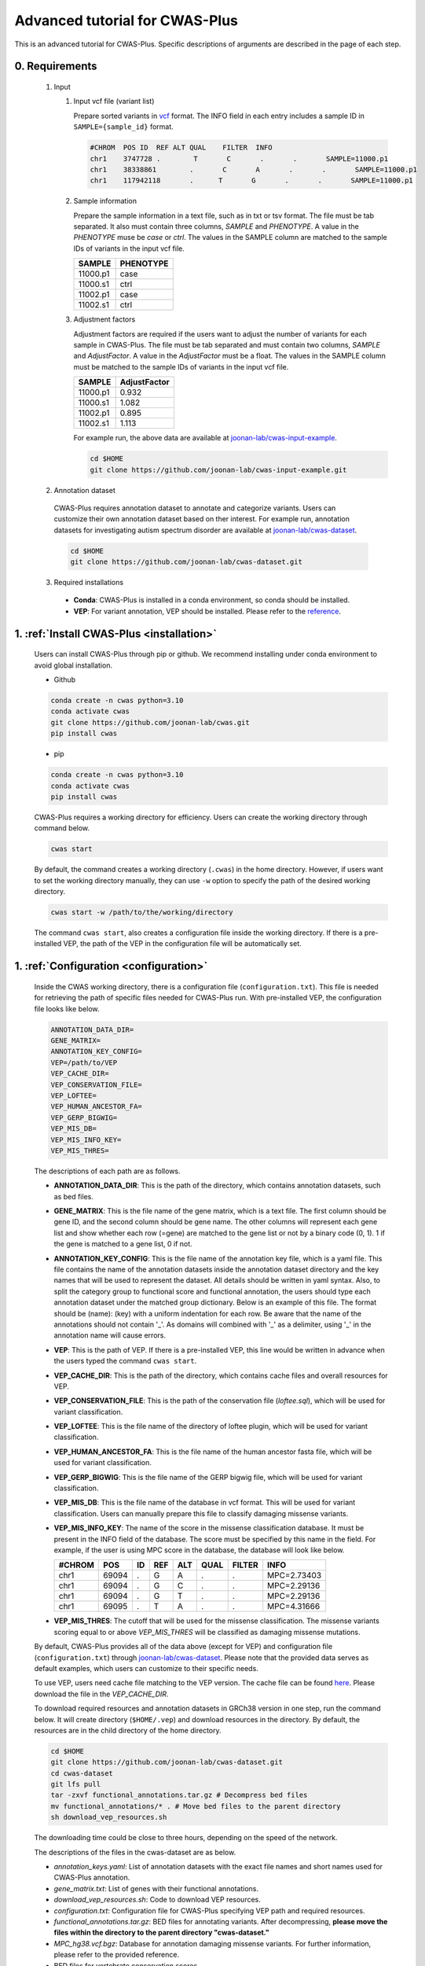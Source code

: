 *********************************
Advanced tutorial for CWAS-Plus
*********************************

This is an advanced tutorial for CWAS-Plus. Specific descriptions of arguments are described in the page of each step.



0. Requirements
#####################

  1. Input

     1. Input vcf file (variant list)

        Prepare sorted variants in `vcf <https://samtools.github.io/hts-specs/VCFv4.2.pdf>`_ format. The INFO field in each entry includes a sample ID in ``SAMPLE={sample_id}`` format.

        .. code-block:: solidity

            #CHROM  POS ID  REF ALT QUAL    FILTER  INFO
            chr1    3747728 .        T       C       .       .       SAMPLE=11000.p1
            chr1    38338861        .       C       A       .       .       SAMPLE=11000.p1
            chr1    117942118       .      T       G       .       .       SAMPLE=11000.p1


     2. Sample information

        Prepare the sample information in a text file, such as in txt or tsv format. The file must be tab separated. It also must contain three columns, *SAMPLE* and *PHENOTYPE*. A value in the *PHENOTYPE* muse be *case* or *ctrl*.
        The values in the SAMPLE column are matched to the sample IDs of variants in the input vcf file.

        +----------+-----------+
        |  SAMPLE  | PHENOTYPE |
        +==========+===========+
        | 11000.p1 |   case    |
        +----------+-----------+
        | 11000.s1 |   ctrl    |
        +----------+-----------+
        | 11002.p1 |   case    |
        +----------+-----------+
        | 11002.s1 |   ctrl    |
        +----------+-----------+

     3. Adjustment factors

        Adjustment factors are required if the users want to adjust the number of variants for each sample in CWAS-Plus. The file must be tab separated and must contain two columns, *SAMPLE* and *AdjustFactor*. A value in the *AdjustFactor* must be a float.
        The values in the SAMPLE column must be matched to the sample IDs of variants in the input vcf file.

        +----------+--------------+
        | SAMPLE   | AdjustFactor |
        +==========+==============+
        | 11000.p1 | 0.932        |
        +----------+--------------+
        | 11000.s1 | 1.082        |
        +----------+--------------+
        | 11002.p1 | 0.895        |
        +----------+--------------+
        | 11002.s1 | 1.113        |
        +----------+--------------+


        For example run, the above data are available at `joonan-lab/cwas-input-example <https://github.com/joonan-lab/cwas-input-example>`_.

        .. code-block:: solidity
            
            cd $HOME
            git clone https://github.com/joonan-lab/cwas-input-example.git


  2. Annotation dataset

    CWAS-Plus requires annotation dataset to annotate and categorize variants. Users can customize their own annotation dataset based on ther interest.
    For example run, annotation datasets for investigating autism spectrum disorder are available at `joonan-lab/cwas-dataset <https://github.com/joonan-lab/cwas-dataset>`_.

    .. code-block:: solidity

        cd $HOME
        git clone https://github.com/joonan-lab/cwas-dataset.git
  

  3. Required installations

   - **Conda**: CWAS-Plus is installed in a conda environment, so conda should be installed.
   - **VEP**: For variant annotation, VEP should be installed. Please refer to the `reference <https://ensembl.org/info/docs/tools/vep/script/vep_download.html>`_.


1. :ref:`Install CWAS-Plus <installation>`
############################################

  Users can install CWAS-Plus through pip or github. We recommend installing under conda environment to avoid global installation.

  - Github

  .. code-block:: solidity
    
    conda create -n cwas python=3.10
    conda activate cwas
    git clone https://github.com/joonan-lab/cwas.git
    pip install cwas

  - pip

  .. code-block:: solidity
    
    conda create -n cwas python=3.10
    conda activate cwas
    pip install cwas


  CWAS-Plus requires a working directory for efficiency. Users can create the working directory through command below.

  .. code-block:: solidity
    
    cwas start

  By default, the command creates a working directory (``.cwas``) in the home directory. However, if users want to set the working directory manually, they can use ``-w`` option to specify the path of the desired working directory.

  .. code-block:: solidity
    
    cwas start -w /path/to/the/working/directory

  The command ``cwas start``, also creates a configuration file inside the working directory. If there is a pre-installed VEP, the path of the VEP in the configuration file will be automatically set.


1. :ref:`Configuration <configuration>`
############################################

  Inside the CWAS working directory, there is a configuration file (``configuration.txt``). This file is needed for retrieving the path of specific files needed for CWAS-Plus run.
  With pre-installed VEP, the configuration file looks like below.


  .. code-block:: solidity
    
    ANNOTATION_DATA_DIR=
    GENE_MATRIX=
    ANNOTATION_KEY_CONFIG=
    VEP=/path/to/VEP
    VEP_CACHE_DIR=
    VEP_CONSERVATION_FILE=
    VEP_LOFTEE=
    VEP_HUMAN_ANCESTOR_FA=
    VEP_GERP_BIGWIG=
    VEP_MIS_DB=
    VEP_MIS_INFO_KEY=
    VEP_MIS_THRES=


  The descriptions of each path are as follows.

  - **ANNOTATION_DATA_DIR**: This is the path of the directory, which contains annotation datasets, such as bed files.
  - **GENE_MATRIX**: This is the file name of the gene matrix, which is a text file. The first column should be gene ID, and the second column should be gene name. The other columns will represent each gene list and show whether each row (=gene) are matched to the gene list or not by a binary code (0, 1). 1 if the gene is matched to a gene list, 0 if not.
  - **ANNOTATION_KEY_CONFIG**: This is the file name of the annotation key file, which is a yaml file. This file contains the name of the annotation datasets inside the annotation dataset directory and the key names that will be used to represent the dataset. All details should be written in yaml syntax. Also, to split the category group to functional score and functional annotation, the users should type each annotation dataset under the matched group dictionary. Below is an example of this file. The format should be (name): (key) with a uniform indentation for each row. Be aware that the name of the annotations should not contain '_'. As domains will combined with '_' as a delimiter, using '_' in the annotation name will cause errors.
  - **VEP**: This is the path of VEP. If there is a pre-installed VEP, this line would be written in advance when the users typed the command ``cwas start``.
  - **VEP_CACHE_DIR**: This is the path of the directory, which contains cache files and overall resources for VEP.
  - **VEP_CONSERVATION_FILE**: This is the path of the conservation file (`loftee.sql`), which will be used for variant classification.
  - **VEP_LOFTEE**: This is the file name of the directory of loftee plugin, which will be used for variant classification.
  - **VEP_HUMAN_ANCESTOR_FA**: This is the file name of the human ancestor fasta file, which will be used for variant classification.
  - **VEP_GERP_BIGWIG**: This is the file name of the GERP bigwig file, which will be used for variant classification.
  - **VEP_MIS_DB**: This is the file name of the database in vcf format. This will be used for variant classification. Users can manually prepare this file to classify damaging missense variants.
  - **VEP_MIS_INFO_KEY**: The name of the score in the missense classification database. It must be present in the INFO field of the database. The score must be specified by this name in the field. For example, if the user is using MPC score in the database, the database will look like below.
  
    +------+------+----+-----+-----+-----+--------+-----------+
    |#CHROM| POS  |  ID| REF |  ALT| QUAL| FILTER |INFO       |
    +======+======+====+=====+=====+=====+========+===========+
    |chr1  | 69094|  . | G   |  A  | .   | .      |MPC=2.73403|
    +------+------+----+-----+-----+-----+--------+-----------+
    |chr1  | 69094|  . | G   |  C  | .   | .      |MPC=2.29136|
    +------+------+----+-----+-----+-----+--------+-----------+
    |chr1  | 69094|  . | G   |  T  | .   | .      |MPC=2.29136|
    +------+------+----+-----+-----+-----+--------+-----------+
    |chr1  | 69095|  . | T   |  A  | .   | .      |MPC=4.31666|
    +------+------+----+-----+-----+-----+--------+-----------+

  - **VEP_MIS_THRES**: The cutoff that will be used for the missense classification. The missense variants scoring equal to or above *VEP_MIS_THRES* will be classified as damaging missense mutations.


  
  By default, CWAS-Plus provides all of the data above (except for VEP) and configuration file (``configuration.txt``) through `joonan-lab/cwas-dataset <https://github.com/joonan-lab/cwas-dataset>`_. Please note that the provided data serves as default examples, which users can customize to their specific needs.
  
  
  To use VEP, users need cache file matching to the VEP version. The cache file can be found `here <https://asia.ensembl.org/info/docs/tools/vep/script/vep_cache.html#cache>`_. Please download the file in the *VEP_CACHE_DIR*.

  To download required resources and annotation datasets in GRCh38 version in one step, run the command below. It will create directory (``$HOME/.vep``) and download resources in the directory. By default, the resources are in the child directory of the home directory.

  .. code-block:: solidity

    cd $HOME
    git clone https://github.com/joonan-lab/cwas-dataset.git
    cd cwas-dataset
    git lfs pull
    tar -zxvf functional_annotations.tar.gz # Decompress bed files
    mv functional_annotations/* . # Move bed files to the parent directory
    sh download_vep_resources.sh

  The downloading time could be close to three hours, depending on the speed of the network.

  The descriptions of the files in the cwas-dataset are as below.

  - *annotation_keys.yaml*: List of annotation datasets with the exact file names and short names used for CWAS-Plus annotation.
  - *gene_matrix.txt*: List of genes with their functional annotations.
  - *download_vep_resources.sh*: Code to download VEP resources.
  - *configuration.txt*: Configuration file for CWAS-Plus specifying VEP path and required resources.
  - *functional_annotations.tar.gz*: BED files for annotating variants. After decompressing, **please move the files within the directory to the parent directory "cwas-dataset."**
  - *MPC_hg38.vcf.bgz*: Database for annotation damaging missense variants. For further information, please refer to the provided reference.
  - BED files for vertebrate conservation scores

    - PhyloP46way and PhastCons46Way
    - Due to the large file sizes, we provide an alternative download link for the original files.


  After preparing all resources, fill in the ``configuration.txt`` file with specific paths to the file.

  For example run, you can copy the ``configuration.txt`` in the ``cwas-dataset`` to the CWAS-Plus working directory.

  .. code-block:: solidity
    
    cp $HOME/cwas-dataset/configuration.txt $HOME/.cwas/
  
  The file should be as below.
  
  .. code-block:: solidity
    
    ANNOTATION_DATA_DIR=/path/to/cwas-dataset
    GENE_MATRIX=gene_matrix.txt
    ANNOTATION_KEY_CONFIG=annotation_keys.yaml
    VEP=/path/to/vep
    VEP_CACHE_DIR=/path/to/.vep
    VEP_CONSERVATION_FILE=loftee.sql
    VEP_LOFTEE=Plugins/loftee
    VEP_HUMAN_ANCESTOR_FA=human_ancestor.fa.gz
    VEP_GERP_BIGWIG=gerp_conservation_scores.homo_sapiens.GRCh38.bw
    VEP_MIS_DB=MPC_hg38.vcf.bgz
    VEP_MIS_INFO_KEY=MPC
    VEP_MIS_THRES=2

  Before running configuration, please check things below.

  - Check the VEP path and modify *VEP* with the exact path.
  - Check the path to *ANNOTATION_DATA_DIR* and *VEP_CACHE_DIR*.
  - Move **MPC_hg38.vcf.bgz** from ``cwas-dataset`` to *VEP_CACHE_DIR*.
   
    - The BED files, *GENE_MATRIX*, and *ANNOTATION_KEY_CONFIG* **must** be inside *ANNOTATION_DATA_DIR*.
    - The *VEP_CONSERVATION_FILE*, *VEP_LOFTEE*, *VEP_HUMAN_ANCESTOR_FA*, *VEP_GERP_BIGWIG*, *VEP_GERP_BIGWIG*, and *VEP_MIS_DB* **must** be inside *VEP_CACHE_DIR*.
    - For *GENE_MATRIX*, *ANNOTATION_KEY_CONFIG*, *VEP_MIS_DB*, *VEP_CONSERVATION_FILE*, *VEP_LOFTEE*, *VEP_HUMAN_ANCESTOR_FA*, *VEP_GERP_BIGWIG* and *VEP_GERP_BIGWIG* **must** be only file names, not the absolute path. For instance, if *VEP_CACHE_DIR* is ``/home/user/.vep`` and the file name of *VEP_GERP_BIGWIG* is file.bw, *VEP_GERP_BIGWIG* should only be specified as ``file.bw``, excluding the complete path.
    - The directory structure must be like below.

  .. code-block:: solidity

    ANNOTATION_DATA_DIR
    ├── GENE_MATRIX
    ├── ANNOTATION_KEY_CONFIG
    ├── BED files (functional annotations, functional scores)

    VEP_CACHE_DIR
    ├── VEP_CONSERVATION_FILE
    ├── VEP_LOFTEE
    ├── VEP_HUMAN_ANCESTOR_FA
    ├── VEP_GERP_BIGWIG
    ├── VEP_MIS_DB


  After filling the configuration file, ``cwas configuration`` command will create symlinks of annotation datasets into the working directory.
  The command will also add environment variables for CWAS-Plus in the ``.cwas_env`` file in the home directory. To force configuration (overwrite previous configurations), use ``-f`` option.

  .. code-block:: solidity

    cwas configuration

3. :ref:`Prepare annotation datasets <data-prep-label>`
############################################################

  Gather and merge functional annotations and scores into a single bed file. The annotation datasets in the *ANNOTATION_DATA_DIR* will be merged to a single bed file in the working directory.
  
  The parameters of the command are as below:

   - p: The number of processors.

  .. code-block:: solidity

    cwas preparation -p 8

  After running the command, merged BED file and its index will be generated in your CWAS workspace.

  .. code-block:: solidity

    CWAS_WORKSPACE
    ...
    ├── merged_annotation.bed.gz
    ├── merged_annotation.bed.gz.tbi
    ...

  With the example annotation datasets, this process takes one hour and 16 minutes.


4. :ref:`Annotation <annotation>`
############################################

  Annotate the input VCF file with VEP and bed custom annotation algorithm.
  When using more than one worker processes, CWAS-Plus automatically bgzip and indexes non-gzipped input files for efficient multiprocessing.
  Output files are stored in the designated output directory (``-o_dir``) or, by default, in the working directory (``$CWAS_WORKSPACE``).

  The parameters of the command are as below:

   - -v, --vcf_file: Path to the input vcf file. This file could be bgzipped or not.
   - -p, --num_proc: Number of worker processes that will be used for the annotation process. By default, 1.
   - -o_dir, --output_directory: Path to the directory where the output files will be saved. By default, outputs will be saved at ``$CWAS_WORKSPACE``.

  .. code-block:: solidity

    cwas annotation -v INPUT.vcf -o_dir OUTPUT_DIR -p 8

  The specific descriptions of the output files are as below. Each output file containing a specific pattern (i.e., ``.vep.vcf.gz``, ``.vep.vcf.gz.tbi``, ``.annotated.vcf``) in the file name as below will be found in the output directory.

  - OUTPUT.vep.vcf.gz: VEP annotated output file. This file is an intermediate output that has not been annotated with bed annotation files yet.
  - OUTPUT.vep.vcf.gz.tbi: Index file of the OUTPUT.vep.vcf.gz.
  - OUTPUT.annotated.vcf: The final output file. This file will be used as an input for categorization process.

  Example run:

  .. code-block:: solidity
    
    cwas annotation -v $HOME/cwas-input-example/de_novo_variants.vcf -o_dir $HOME/cwas_output -p 8


  Above example command takes almost 5 minutes.

  Below are the output files generated.

  .. code-block:: solidity

    $HOME/cwas_output
    ...
    ├── de_novo_variants.vep.vcf.gz
    ├── de_novo_variants.vep.vcf.gz.tbi
    ├── de_novo_variants.annotated.vcf.gz
    ...

  The ``de_novo_variants.annotated.vcf.gz`` looks like below. The number following ``ANNOT=`` in the ``INFO`` field indicates specific annotations associated with the variant, which will be decoded into binary code representing the relevant annotations.

  .. code-block:: solidity

    ##fileformat=VCFv4.1
    ##VEP="v105" time="2023-07-13 11:51:32" cache="/home/cwas_testing/.vep/homo_sapiens/105_GRCh38" ensembl-funcgen=105.660df8f ensembl-io=105.2a0a40c ensembl-variation=105.ac8178e ensembl=105.525fbcb 1000genomes="phase3" COSMIC="92" ClinVar="202106" ESP="V2-SSA137" HGMD-PUBLIC="20204" assembly="GRCh38.p13" dbSNP="154" gencode="GENCODE 39" genebuild="2014-07" gnomAD="r2.1.1" polyphen="2.2.2" regbuild="1.0" sift="sift5.2.2"
    ##INFO=<ID=CSQ,Number=.,Type=String,Description="Consequence annotations from Ensembl VEP. Format: Allele|Consequence|IMPACT|SYMBOL|Gene|Feature_type|Feature|BIOTYPE|EXON|INTRON|HGVSc|HGVSp|cDNA_position|CDS_position|Protein_position|Amino_acids|Codons|Existing_variation|DISTANCE|STRAND|FLAGS|SYMBOL_SOURCE|HGNC_ID|SOURCE|NEAREST|LoF|LoF_filter|LoF_flags|LoF_info|MisDb|MisDb_MPC">
    ##LoF=Loss-of-function annotation (HC = High Confidence; LC = Low Confidence)
    ##LoF_filter=Reason for LoF not being HC
    ##LoF_flags=Possible warning flags for LoF
    ##LoF_info=Info used for LoF annotation
    ##INFO=<ID=MisDb,Number=.,Type=String,Description="/home/cwas_testing/cwas-dataset/MPC_hg38.vcf.bgz (exact)">
    ##INFO=<ID=MisDb_MPC,Number=.,Type=String,Description="MPC field from /home/cwas_testing/cwas-dataset/MPC_hg38.vcf.bgz">
    ##INFO=<ID=ANNOT,Key=phastCons46way|phyloP46way|ChmE1|ChmE10|ChmE11|ChmE12|ChmE13|ChmE14|ChmE15|ChmE2|ChmE3|ChmE4|ChmE5|ChmE6|ChmE7|ChmE8|ChmE9|EpiDNase|EpiH3K27ac|EpiH3K27me3|EpiH3K36me3|EpiH3K4me1|EpiH3K4me3|EpiH3K9ac|EpiH3K9me3|MidFetalH3K27ac|YaleH3K27acCBC|YaleH3K27acDFC|MidFetalATAC|EncodeDNase|EncodeTFBS|EnhancerVista|EnhancerFantom|HARs>
    #CHROM	POS	ID	REF	ALT	QUAL	FILTER	INFO
    chr1	822758	chr1:822758:C:T	C	T	.	.	SAMPLE=11299.s1;CSQ=T|intron_variant&non_coding_transcript_variant|MODIFIER||ENSG00000230021|Transcript|ENST00000635509|processed_transcript||1/3||||||||||-1|||||SAMD11||||||;ANNOT=33313024
    chr1	842732	chr1:842732:G:A	G	A	.	.	SAMPLE=13373.p1;CSQ=A|non_coding_transcript_exon_variant|MODIFIER|LINC01128|ENSG00000228794|Transcript|ENST00000670780|lncRNA|3/8||||1807|||||||1||HGNC|HGNC:49377||SAMD11||||||;ANNOT=764418304
    chr1	843980	chr1:843980:A:G	A	G	.	.	SAMPLE=13807.s1;CSQ=G|non_coding_transcript_exon_variant|MODIFIER|LINC01128|ENSG00000228794|Transcript|ENST00000670780|lncRNA|3/8||||3055|||||||1||HGNC|HGNC:49377||SAMD11||||||;ANNOT=754716928


5. :ref:`Categorization <categorization>`
############################################

  Categorize variants into groups based on the annotation datasets. A single category is a combination of five domains (i.e., variant type, gene biotype, gene list, functional annotation and functional score). Details are provided in the :ref:`Overview of annotation datasets <overview>`.

  The input file is the final output file resulted from annotation process. If users want to generate a matrix that contains correlation values between every two CWAS-Plus categories, they can use ``-m`` option. With this option, users must specify whether they want to calculate the correlation in variant-level (``-m variant``) or sample-level (``-m sample``). The generated correlation matrix will be used to calculate the number of effective tests for multiple comparisons.

  The parameters of the command are as below:

   - -i, --input_file: Path to the annotated VCF, resulted from annotation process. This file contains a specific pattern of ``.annotated.vcf`` in the file name. This file could be gzipped or not.
   - -o_dir, --output_directory: Path to the directory where the output files will be saved. By default, outputs will be saved at ``$CWAS_WORKSPACE``.
   - -p, --num_proc: Number of worker processes that will be used for the categorization process. To prevent crashes caused by insufficient RAM when processing large input VCF files (e.g., over 10 million variants) using multiple cores, using small number of cores and monitoring the memory usage are recommended. By default, 1.
   - -m, --matrix: Generate a correlation matrix and a matrix with intersected number of variants (or samples) between every two categories. Available options are ``variant`` or ``sample``. By default, False.

     - variant: Use the intersected number of variants between two categories.
     - sample: Use the intersected number of samples between two categories.

  .. code-block:: solidity

    cwas categorization -i INPUT.annotated.vcf.gz -o_dir OUTPUT_DIR -p 8

  Caculate the correlation matrix from the intersected number of variants (or samples) between every two categories.

  .. code-block:: solidity

    cwas categorization -i INPUT.annotated.vcf.gz -o_dir OUTPUT_DIR -p 8 -m variant


  The specific descriptions of the output files are as below. Each output file containing a specific pattern (i.e., ``.categorization_result.txt.gz``, ``.intersection_matrix.pkl``, ``.correlation_matrix.pkl``) in the file name as below will be found in the output directory.

  - OUTPUT.categorization_result.txt.gz: The final output file containing the number of variants in each category across samples. This file will be used as input in the burden test process.
  - OUTPUT.intersection_matrix.pkl: The matrix containing the number of intersected variants (or samples) between every two categories. This file will be generated only with ``-m`` option given.
  - OUTPUT.correlation_matrix.pkl: The matrix containing the correlation values between every two categories. This file will be generated only with ``-m`` option given. This file will be used for :ref:`calculating the number of effective tests <effnumtest>`. This file will be used as an input for :ref:`DAWN analysis <dawn>`.


  Example run:

  .. code-block:: solidity
    
    cwas categorization -i $HOME/cwas_output/de_novo_variants.annotated.vcf.gz -o_dir $HOME/cwas_output -p 8 -m variant

  In the above example, categorizing variants soley takes about 6 minutes. In addition to categorization, calculating the correlation matrix takes about 139 minutes with eight cores.

  Below is the output file generated.

  .. code-block:: solidity

    $HOME/cwas_output
    ...
    ├── de_novo_variants.categorization_result.txt.gz
    ├── de_novo_variants.intersection_matrix.pkl
    ├── de_novo_variants.correlation_matrix.pkl
    ...


  The ``de_novo_variants.categorization_result.txt.gz`` looks like below. The "SAMPLE" column refers to the sample ID. Each of the other columns corresponds to a specific category. The values in these columns represent the number of variants within each category, specifically for each sample.

  .. code-block:: solidity
    
        SAMPLE All_Any_All_Any_Any All_Any_All_Any_ChmE1    ... Indel_CHD8Common_phyloP46way_IntronRegion_YaleH3K27acCBC
      11000.p1                  79                     4    ...                                                        0
      11000.s1                  46                     2    ...                                                        0
      11002.p1                  92                     3    ...                                                        0
      11002.s1                  82                     2    ...                                                        0
      11003.p1                  94                     4    ...                                                        0



6. :ref:`Burden test <burdentest>`
############################################

  Calculate the burden of each category by calculating the burden of each category by comparing the rate of variants per cases and the rate of variants per controls.
  
  For burden measurement, the package uses relative risk (RR), which is calculated by comparing the number of variants per phenotype group (RR>1, case burden; RR<1, control burden). The burden test in CWAS-Plus contains two types of p-value computation methods, binomial test and permutation test, to find more accurate p statistics.
   
  - Binomial test

    - -i, --input_file: Path to the categorized txt file, resulted from categorization process. This file could be gzipped or not.
    - -o_dir, --output_directory: Path to the directory where the output files will be saved. By default, outputs will be saved at ``$CWAS_WORKSPACE``.
    - -s, --sample_info: Path to the txt file containing the sample information for each sample. This file must have three columns (``SAMPLE``, ``FAMILY``, ``PHENOTYPE``) with the exact name.
    - -a, --adjustment_factor: Path to the txt file containing the adjust factors for each sample. This is optional. With this option, CWAS-Plus multiplies the number of variants (or carriers, in -u option) with the adjust factor per sample.
    - -u, --use_n_carrier: Enables the sample-level analysis (use of the number of samples with variants in each category for burden test instead of the number of variants). With this option, CWAS-Plus counts the number of samples that carry at least one variant of each category.

     .. code-block:: solidity

        cwas binomial_test -i INPUT.categorization_result.txt.gz -o_dir OUTPUT_DIR -s SAMPLE_LIST.txt -a ADJUST_FACTOR.txt

  - Permutation test
   
    - -i, --input_file: Path to the categorized txt file, resulted from categorization process. This file could be gzipped or not.
    - -o_dir, --output_directory: Path to the directory where the output files will be saved. By default, outputs will be saved at ``$CWAS_WORKSPACE``.
    - -s, --sample_info: Path to the txt file containing the sample information for each sample. This file must have three columns (``SAMPLE``, ``FAMILY``, ``PHENOTYPE``) with the exact name.
    - -a, --adjustment_factor: Path to the txt file containing the adjust factors for each sample. This is optional. With this option, CWAS-Plus multiplies the number of variants (or carriers, in -u option) with the adjust factor per sample.
    - -n, --num_perm: Number of permutations for label-swapping. By default, 10000.
    - -p, --num_proc: Number of worker processes that will be used for the permutation process. By default, 1.
    - -b, --burden_shift: Generates an output file containing binomial p-values for each label-swapped permutation. By default, False.
    - -u, --use_n_carrier: Enables the sample-level analysis (use of the number of samples with variants in each category for burden test instead of the number of variants). With this option, CWAS-Plus counts the number of samples that carry at least one variant of each category.

     .. code-block:: solidity

        cwas permutation_test -i INPUT.categorization_result.txt.gz -o_dir OUTPUT_DIR -s SAMPLE_LIST.txt -a ADJUST_FACTOR.txt -n 10000 -p 8 -b

  The specific descriptions of the output files are as below. Each output file containing a specific pattern (i.e., ``.burden_test.txt``, ``.permutation_test.txt.gz``, ``.binom_pvals.txt.gz``) in the file name as below will be found in the output directory.

  - OUTPUT.burden_test.txt: The final output file containing relative risk, two-sided binomial p-value and one-sided binomial p-value of each category.
  - OUTPUT.permutation_test.txt.gz: The final output file containing p-values calculated from permutations. This file will be used for :ref:`DAWN analysis <dawn>`.
  - OUTPUT.binom_pvals.txt.gz: The matrix containing binomial p-values generated from each permutation. This file will be generated only with ``-b`` option given.


  Example run:

  .. code-block:: solidity
    
    cwas binomial_test -i $HOME/cwas_output/de_novo_variants.categorization_result.txt.gz -o_dir $HOME/cwas_output -s $HOME/cwas-input-example/samples.txt -a $HOME/cwas-input-example/adj_factors.txt
    
    cwas permutation_test -i $HOME/cwas_output/de_novo_variants.categorization_result.txt.gz -o_dir $HOME/cwas_output -s $HOME/cwas-input-example/samples.txt -a $HOME/cwas-input-example/adj_factors.txt -n 10000 -p 8 -b


  In the above example, binomial burden test takes about 4 minutes.

  Below are the output files generated.

  .. code-block:: solidity

    $HOME/cwas_output
    ...
    ├── de_novo_variants.burden_test.volcano_plot.pdf
    ├── de_novo_variants.burden_test.txt
    ├── de_novo_variants.category_counts.txt
    ├── de_novo_variants.category_info.txt
    ...

  The ``de_novo_variants.burden_test.volcano_plot.pdf`` looks like below. Each dot in the plot is a category. The x axis refers to two-sided binomial p-values in -|log10| format. The y axis refers to the relative risk in |log2| format. The red dashed line represents a p-value threshold of 0.05.

  .. |log10| replace:: log\ :sub:`10`
  
  .. |log2| replace:: log\ :sub:`2`

  .. figure:: ../../images/de_novo_variants.burden_test.volcano_plot.png
    :alt: Volcano plot of categories
    :width: 90%
    :align: center


  The ``de_novo_variants.burden_test.txt`` looks like below. This output file contains the burden and significance of each category resulted from burden test.

  .. code-block:: solidity
    
    Category	variant_type	gene_list	conservation	gencode	region	Case_DNV_Count	Ctrl_DNV_Count	Relative_Risk	P	P_1side	Z_1side
    All_Any_All_Any_Any	All	Any	All	Any	Any	127980.74882782927	127125.25117217058	1.0067295651160606	0.09049325143155384	0.04524725746471302	1.6927948940326458
    All_Any_All_Any_ChmE1	All	Any	All	Any	ChmE1	3492.624543347174	3415.2414632009927	1.0226581578432972	0.35422122183796734	0.17714543977308672	0.926298491713728
    All_Any_All_Any_ChmE15	All	Any	All	Any	ChmE15	114169.68816535878	113387.99788686923	1.0068939419784928	0.10158592232815379	0.05079371255896036	1.6372060415337832
    All_Any_All_Any_ChmE2	All	Any	All	Any	ChmE2	3502.020519447336	3481.047898897923	1.006024800910109	0.8108467363001403	0.40543665227930936	0.23929956259075175
    All_Any_All_Any_ChmE7	All	Any	All	Any	ChmE7	21707.074780596762	21489.912803685875	1.0101052981877916	0.2986807028097194	0.14934594434817228	1.0392426732530815

  The descriptions of each column are as below.

  - Category: The name of the category.
  - variant_type: The variant type of the variants in the category.
  - gene_list: The name of the specific gene list to which the genes in the category belong.
  - conservation: The name of the specific functional score domain region to which the variants in the category belong.
  - gencode: The gene biotype (such as coding, noncoding, promoter, etc.) of the variants within the category.
  - region: The name of the specific region from functional region domain to which the variants in the category belong.
  - Case_DNV_Count: The number of variants in cases within the category.
  - Ctrl_DNV_Count: The number of variants in controls within the category.
  - Relative_Risk: The ratio of (# of variants in cases / # of cases) divided by (# of variants in controls / # of controls). If *Relative_Risk* is greater than 1, the category indicates a case burden. On the other hand, if *Relative_Risk* is less than 1, the category suggests a control burden.
  - P: Two-sided binomial p-value.
  - P_1side: One-sided binomial p-value with an alternative hypothesis of 'greater'. This indicates that it measures the statistical significance of the expected proportion of the number of variants in cases being greater than the proportion of cases in the total samples.
  - Z_1side: Z-score calculated from the one-sided binomial p-value.


  The ``de_novo_variants.category_counts.txt`` looks like below. This output file contains the number of variants in each category.

  .. code-block:: solidity
    
    Category	Raw_counts	Adj_counts
    All_Any_All_Any_Any	255106	255105.99999999985
    All_Any_All_Any_ChmE1	6914	6907.866006548167
    All_Any_All_Any_ChmE15	227579	227557.686052228
    All_Any_All_Any_ChmE2	6982	6983.0684183452595
    All_Any_All_Any_ChmE7	43247	43196.98758428264
    All_Any_All_Any_EpiDNase	15202	15193.304061650162

  The descriptions of each column are as below.

  - Category: The name of the category.
  - Raw_counts: The number of variants in the category. Not adjusted.
  - Adj_counts: The adjusted number of variants in the category.


  The ``de_novo_variants.category_info.txt`` looks like below. This output file contains the additional information about the category that are useful to the users. Specifically, columns starting with ``is_`` indicate the respective group to which each category belongs, based on the gene biotype domain.

  For instance, categories that have ``1`` in ``is_coding`` colmn are coding categories.

  .. code-block:: solidity
    
    Category	variant_type	gene_list	conservation	gencode	region	is_coding	is_coding_no_ptv	is_LoF	is_missense	is_damaging_missense	is_noncoding	is_noncoding_wo_promoter	is_promoter	is_intron	is_intergenic	is_UTR	is_lincRNA
    All_Any_All_Any_Any	All	Any	All	Any	Any	0	0	0	0	0	0	0	0	0	00	0
    All_Any_All_Any_ChmE1	All	Any	All	Any	ChmE1	0	0	0	0	0	0	0	0	0	00	0
    All_Any_All_Any_ChmE15	All	Any	All	Any	ChmE15	0	0	0	0	0	0	0	0	0	00	0
    All_Any_All_Any_ChmE2	All	Any	All	Any	ChmE2	0	0	0	0	0	0	0	0	0	00	0

  The descriptions of columns starting with ``is_`` are as below. ``1`` means the category belongs to a group, while ``0`` means it does not.

  - Category: The name of the category.
  - is_coding: Coding categories.
  - is_coding_no_ptv: Coding categories without protein truncating variant categories.
  - is_LoF: Categories of Loss-of-function (LoF) variants.
  - is_missense: Categories of missense variants.
  - is_damaging_missense: Categories of damaging missense variants.
  - is_noncoding: Noncoding categories.
  - is_noncoding_wo_promoter: Noncoding categories without promoter variant categories.
  - is_promoter: Categories with promoter variants.
  - is_intron: Categories with intron variants.
  - is_intergenic: Categories with intergenic variants.
  - is_UTR: Categories with untranslated region (UTR) variants.
  - is_lincRNA: Categories with long noncoding RNA variants.


  .. code-block:: solidity
    
    cwas permutation_test -i $HOME/cwas_output/de_novo_variants.categorization_result.txt.gz -o_dir $HOME/cwas_output -s $HOME/cwas-input-example/samples.txt -a $HOME/cwas-input-example/adj_factors.txt -n 10000 -p 8 -b


  In the above example, permutation test takes about 628 minutes using 8 cores.

  Below are the output files generated.

  .. code-block:: solidity

    $HOME/cwas_output
    ...
    ├── de_novo_variants.permutation_test.txt.gz
    ├── de_novo_variants.binom_pvals.txt.gz
    ...

  The ``de_novo_variants.permutation_test.txt.gz`` looks like below.

  .. code-block:: solidity
    
    Category	variant_type	gene_list	conservation	gencode	region	Case_DNV_Count	Ctrl_DNV_Count	Relative_Risk	P
    All_Any_All_Any_Any	All	Any	All	Any	Any	127980.74882782927	127125.25117217058	1.0067295651160606	0.10188981101889812
    All_Any_All_Any_ChmE1	All	Any	All	Any	ChmE1	3492.624543347174	3415.2414632009927	1.0226581578432972	0.19098090190980901
    All_Any_All_Any_ChmE15	All	Any	All	Any	ChmE15	114169.68816535878	113387.99788686923	1.0068939419784928	0.10268973102689731
    All_Any_All_Any_ChmE2	All	Any	All	Any	ChmE2	3502.020519447336	3481.047898897923	1.006024800910109	0.41135886411358863
    All_Any_All_Any_ChmE7	All	Any	All	Any	ChmE7	21707.074780596762	21489.912803685875	1.0101052981877916	0.1628837116288371

  The descriptions of each column are as below.

  - Category: The name of the category.
  - variant_type: The variant type of the variants in the category.
  - gene_list: The name of the specific gene list to which the genes in the category belong.
  - conservation: The name of the specific functional score domain region to which the variants in the category belong.
  - gencode: The gene biotype (such as coding, noncoding, promoter, etc.) of the variants within the category.
  - region: The name of the specific region from functional region domain to which the variants in the category belong.
  - Case_DNV_Count: The number of variants in cases within the category.
  - Ctrl_DNV_Count: The number of variants in controls within the category.
  - Relative_Risk: The ratio of (# of variants in cases / # of cases) divided by (# of variants in controls / # of controls). If *Relative_Risk* is greater than 1, the category indicates a case burden. On the other hand, if *Relative_Risk* is less than 1, the category suggests a control burden.
  - P: Permutation p-value. Calculated by comparing the relative risks from permuted outputs and the observed relative risk.


  The ``de_novo_variants.binom_pvals.txt.gz`` looks like below. This file is used in the burden shift analysis. The Trial column refers to each permutation. Other columns indicate the p-values of each category. Positive p-values indicate categories enriched in cases and negative p-values indicate categories enriched in controls. This distinguishment is for the burden shift analysis (to count the number of significant categories in each phenotype).

  .. code-block:: solidity
    
    Trial All_Any_All_Any_Any All_Any_All_Any_ChmE1    ... Indel_CHD8Common_phyloP46way_IntronRegion_YaleH3K27acCBC
        1         -0.18532295            -0.5717465    ...                                                       -1
        2          0.08605956             0.9712071    ...                                                       -1
        3          0.76496878             0.4629949    ...                                                        1
        4          0.59706298            -0.6218066    ...                                                        1
        5          0.19333246             0.6389063    ...                                                        1



7.  :ref:`Find the number of effective tests <effnumtest>`
####################################################################

  From correlation matrix, compute eigen values and vectors. Based on these outputs, users can calculate the number of effective tests.

  The outputs of this command can also be used for DAWN analysis. More detailed explanations are below the description of parameters.

  The parameters of the command are as below:

    - -i, --input_file: Path to a matrix of correlation or intersected number of variants between two categories.
    - -if, --input_format: Specify the format of the input file. Available options are ``corr`` or ``inter``. By default, ``corr`` will be used. Each format refers to the following:

      - corr: A matrix with correlation values between categories.
      - inter: A matrix with intersected number of variants (or samples) between categories.

    - -o_dir, --output_directory: Path to the directory where the output files will be saved. By default, outputs will be saved at ``$CWAS_WORKSPACE``.
    - -n, --num_sim: Number of eigen values to use in calculating the number of effective tests. The maximum number is equivalent to the number of categories. By default, 10000.
    - -s, --sample_info: Path to the txt file containing the sample information for each sample. This file must have three columns (``SAMPLE``, ``FAMILY``, ``PHENOTYPE``) with the exact name. Required only when input format is set to ``inter`` or ``-thr`` is not given. By default, None.
    - -c_count, --cat_count: Path of the categories counts file from binomial burden test (\*.category_counts.txt).
    - -t, --tag: Tag used for the name of the output files. By default, None.
    - -c, --category_set: Path to a text file containing categories for eigen decomposition. If not specified, all of the categories (surpassing the cutoff) will be used. This file must contain ``Category`` column with the name of categories to be used.

    +-------------------------------------------------------+
    |Category                                               |
    +=======================================================+
    |All_CHD8Common_All_IntergenicRegion_EarlyCREMicro      |
    +-------------------------------------------------------+
    |All_CHD8Common_phastCons46way_PromoterRegion_EarlyCREL4|
    +-------------------------------------------------------+
    |All_DDD_All_PromoterRegion_EarlyCREOligo               |
    +-------------------------------------------------------+

    - -ef, --eff_num_test: Calculate the effective number of tests. For calculation, the users should use all categories (with the number of variants/samples≥cutoff). By default, False.
    - -thr, --threshold: The number of variants (or samples) to filter categories. By default, None.


    1. Find the number of effective tests

      - Only categories with a value (number of variants or samples) greater than or equal to cutoff are used. The cutoff is used to select informative significant tests with a sufficient number of variants (or samples).
        
        - With specified cutoff: Categories with a value (number of variants or samples) greater than or equal to **specified cutoff** are used.

        .. code-block:: solidity
            
            cwas effective_num_test -i INPUT.correlation_matrix.pkl -o_dir OUTPUT_DIR -if corr -n 10000 -ef -thr 8 -c_count INPUT.category_counts.txt

        - Without specified cutoff: The cutoff is automatically calculated and applied to filter categories with a value (number of variants or samples) greater than or equal to cutoff. The cutoff represents the minimum number of variants (or samples) required for a one-sided binomial test with p\<0.05, assuming the null hypothesis is a Binomial(m, No. cases/No. total samples) distribution with 1 mutation in controls and m-1 mutations in cases.

        .. code-block:: solidity
            
            cwas effective_num_test -i INPUT.correlation_matrix.pkl -o_dir OUTPUT_DIR -if corr -n 10000 -ef -c_count INPUT.category_counts.txt

    2. Generate inputs for DAWN analysis

      - Use the identical cutoff for the number of variants (or samples) as in ``1. Find the number of effective tests``, while focusing only on specific categories relevant to the users' domains of interest. For example, users can exclusively use intergenic categories. Aditionally, when generating DAWN analysis inputs, **omit the** ``-ef`` **argument**, as the number of effective tests calculated for this subset of categories of interest will not be used elsewhere.

        .. code-block:: solidity
            
            cwas effective_num_test -i INPUT.correlation_matrix.pkl -o_dir OUTPUT_DIR -if corr -n 10000 -c CATEGORY_SET.txt -c_count INPUT.category_counts.txt

  The specific descriptions of the output files are as below. Each output file containing a specific pattern (i.e., ``.neg_lap.*.pickle``, ``.eig_vals.*.pickle``, ``.eig_vecs.*.txt.gz``) in the file name as below will be found in the output directory. If users set tag, the tag will be inserted in the file name like this: ``OUTPUT.eig_vecs.tag.txt.gz``.

  - OUTPUT.neg_lap.pickle: The negative laplacian matrix. This file is an intermediate output during eigen decomposition.
  - OUTPUT.eig_vals.pickle: The matrix containing eigen values. This file will be used to calculate the number of effective tests.
  - OUTPUT.eig_vecs.txt.gz: The matrix containing eigen vectors. This file will be used as an input for :ref:`DAWN analysis <dawn>`.

  In addition, the number of effective tests will be printed as below when ``-ef`` option is given. The number will also be written in ``.cwas_env`` as environment variable ``N_EFFECTIVE_TEST``.

  .. code-block:: solidity
    
    [RESULT] The number of effective tests is 1438.


  Example run:

  .. code-block:: solidity
    
    cwas effective_num_test -i $HOME/cwas_output/de_novo_variants.correlation_matrix.pkl -o_dir $HOME/cwas_output -ef -thr 8 -if corr -n 10000 -c_count $HOME/cwas_output/de_novo_variants.category_counts.txt

    cat $HOME/cwas_output/de_novo_variants.category_info.txt | head -1 > $HOME/cwas_output/subset_categories.txt
    cat $HOME/cwas_output/de_novo_variants.category_info.txt | awk '$12 == 1 && $6 == "EncodeTFBS"' >> $HOME/cwas_output/subset_categories.txt

    cwas effective_num_test -i $HOME/cwas_output/de_novo_variants.correlation_matrix.pkl -o_dir $HOME/cwas_output -thr 8 -if -t TFBS corr -n 10000 -c $HOME/cwas_output/subset_categories.txt -c_count $HOME/cwas_output/de_novo_variants.category_counts.txt

  This process uses all of the cores. With 40 cores, it takes about 90 minutes.

  Below are the output files generated.

  .. code-block:: solidity

    $HOME/cwas_output
    ...
    ├── de_novo_variants.neg_lap.pickle
    ├── de_novo_variants.eig_vals.pickle
    ├── de_novo_variants.eig_vecs.txt.gz
    ├── de_novo_variants.neg_lap.TFBS.pickle
    ├── de_novo_variants.eig_vals.TFBS.pickle
    ├── de_novo_variants.eig_vecs.TFBS.txt.gz
    ...

  The number of effective tests will be shown like below.

  .. code-block:: solidity
    
    [RESULT] The number of effective tests is 2596.


8.  :ref:`Risk score analysis <riskscore>`
############################################

  Identify the best predictor of the phenotype by training Lasso regression model with the number of variants within each category across samples.
  
  CWAS-Plus utilizes categorized results to estimate the optimal predictor for the phenotype. It trains a Lasso regression model using the number of variants within each category across samples. After training the model with a subset of samples, the remaining test set is employed to calculate the |R2|. The significance of the |R2| value is determined by calculating it from samples with a randomly shuffled phenotype. The number of regressions (-n_reg) can be set to obtain the average |R2| value from all regressions.

  .. |R2| replace:: R\ :sup:`2`

  The parameters of the command are as below:
  
  - -i, --input_file: Path to the categorized txt file, resulted from categorization process. This file could be gzipped or not.
  - -o_dir, --output_directory: Path to the directory where the output files will be saved. By default, outputs will be saved at ``$CWAS_WORKSPACE``.
  - -s, --sample_info: Path to the txt file containing the sample information for each sample. This file must have three columns (``SAMPLE``, ``FAMILY``, ``PHENOTYPE``) with the exact name.
  - -a, --adjustment_factor: Path to the txt file containing the adjust factors for each sample. This is optional. With this option, CWAS-Plus multiplies the number of variants (or carriers, in -u option) with the adjust factor per sample.
  - -c, --category_set: Path to a text file containing categories for training. If not specified, all of the categories categorization file will be used. This file must contain ``Category`` column with the name of categories to be used.
  - -t, --tag: Tag used for the name of the output files. By default, None.
  - -u, --use_n_carrier: Enables the sample-level analysis (the use of the number of samples with variants in each category for burden test instead of the number of variants). With this option, CWAS-Plus counts the number of samples that carry at least one variant of each category.
  - -thr, --threshold: The number of variants in controls (or the number of control carriers) used to select rare categories. For example, if set to 3, categories with less than 3 variants in controls will be used for training. By default, 3.
  - -tf, --train_set_fraction: The fraction of the training set. For example, if set to 0.7, 70% of the samples will be used as training set and 30% will be used as test set. By default, 0.7.
  - -n_reg, --num_regression: Number of regression trials to calculate a mean of R squares. By default, 10.
  - -f, --fold: Number of folds for cross-validation.
  - -n, --n_permute: The number of permutations used to calculate the p-value. By default, 1,000.
  - --predict_only: If set, only predict the risk score and skip the permutation process. By default, False.
  - -p, --num_proc: Number of worker processes that will be used for the permutation process. By default, 1.


  .. code-block:: solidity

    cwas risk_score -i INPUT.categorization_result.txt.gz \
    -o_dir OUTPUT_DIR \
    -s SAMPLE_LIST.txt \
    -a ADJUST_FACTOR.txt \
    -c CATEGORY_SET.txt \
    -thr 3 \
    -tf 0.7 \
    -n_reg 10 \
    -f 5 \
    -n 1000 \
    -p 8


  The specific descriptions of the output files are as below. Each output file containing a specific pattern (i.e., ``.lasso_results_thres_*.txt``, ``.lasso_null_models_thres_*.txt``, ``.lasso_histogram_thres_*.pdf``, ``lasso_coef_thres_*.txt``) in the file name as below will be found in the output directory. If users set tag, the tag will be inserted in the file name like this: ``OUTPUT.eig_vecs.tag.txt.gz``.

  - OUTPUT.lasso_results_thres_*.txt: 
  - OUTPUT.lasso_null_models_thres_*.txt: 
  - OUTPUT.lasso_histogram_thres_*.pdf: Histogram plot for the observed predictive |R2| and random distribution. The random distribution is obtained from samples with a randomly shuffled phenotype. The x axis refers to the observed |R2| and the y axis refers to the frequency of |R2| s.
  - OUTPUT.lasso_coef_thres_*.txt: 


  Example run:

  Create a category set with noncoding categories in ``EncodeTFBS`` region.

  .. code-block:: solidity
    
    cat $HOME/cwas_output/de_novo_variants.category_info.txt | head -1 > $HOME/cwas_output/subset_categories.txt
    cat $HOME/cwas_output/de_novo_variants.category_info.txt | awk '$12 == 1 && $6 == "EncodeTFBS"' >> $HOME/cwas_output/subset_categories.txt

  Now run the below command.

  .. code-block:: solidity
    
    cwas risk_score -i $HOME/cwas_output/de_novo_variants.categorization_result.txt.gz \
    -o_dir $HOME/cwas_output \
    -s $HOME/cwas-input-example/samples.txt \
    -a $HOME/cwas-input-example/adj_factors.txt \
    -c $HOME/cwas_output/subset_categories.txt \
    -thr 3 \
    -tf 0.7 \
    -n_reg 10 \
    -f 5 \
    -n 1000 \
    -p 8

  The above example requires approximately 10 minutes using eight cores.

  Below are the output files generated.

  .. code-block:: solidity

    $HOME/cwas_output
    ...
    ├── de_novo_variants.lasso_coef_thres_3.txt
    ├── de_novo_variants.lasso_null_models_thres_3.txt
    ├── de_novo_variants.lasso_results_thres_3.txt
    ├── de_novo_variants.lasso_histogram_thres_3.pdf
    ...

  The ``de_novo_variants.lasso_coef_thres_3.txt`` looks like below. This output file lists the categories chosen as predictors for the phenotype through the Lasso regression model.

  .. code-block:: solidity
    
    All_ASDTADAFDR03_phastCons46way_IntergenicRegion_EncodeTFBS	SNV_ASDTADAFDR03_phastCons46way_IntergenicRegion_EncodeTFBS	Indel_FMRPDarnell_phyloP46way_NoncodingRegion_EncodeTFBS	All_PSD_phastCons46way_PromoterRegion_EncodeTFBS	Indel_CHD8Common_phyloP46way_UTRsRegion_EncodeTFBS	All_ASDTADAFDR03_All_PromoterRegion_EncodeTFBS	SNV_ASDTADAFDR03_All_PromoterRegion_EncodeTFBS
    99	0.45023131938423333	1.8696018995171272e-13	-0.2130071674412616	0.3919908217878494	0.2068279907707919	0.22350343508417986	5.0113929060414515e-14
    109	0.45023131938423333	1.8696018995171272e-13	-0.2130071674412616	0.3919908217878494	0.2068279907707919	0.22350343508417986	5.0113929060414515e-14
    119	0.325822029103329	9.403763033356525e-14	-0.013037026552019174	0.301570528717263	0.02878003342276997	0.10879422840112464	1.4424484032226136e-14
    129	0.45023131938423333	1.8696018995171272e-13	-0.2130071674412616	0.3919908217878494	0.2068279907707919	0.22350343508417986	5.0113929060414515e-14
    139	0.5043686907598725	2.418464484994985e-13	-0.2997682117383215	0.40693256150789164	0.2842697675162165	0.28273561659692653	7.517089359062178e-14


  The ``de_novo_variants.lasso_null_models_thres_3.txt`` looks like below.

  .. code-block:: solidity
    
    N_perm	R2	std
    avg	-0.0007819472040231392	0.002634748805294369
    1	-0.00039280661207419243
    2	0.0
    3	0.0
    4	0.0
    5	0.0
    6	-0.0012461780223531616


  The ``de_novo_variants.lasso_results_thres_3.txt`` looks like below.

  .. code-block:: solidity
    
    Category	seed	parameter	R2	n_select	perm_P
    result	avg	0.034980744744024496	0.0005405475816937733	7	0.1088911088911089
    result	99	0.03389551266865287	0.0004014361946027556	10	0.0
    result	109	0.03389551266865287	0.0004014361946027556	10	0.0
    result	119	0.04082726500827879	0.0013018193415366142	8	0.0
    result	129	0.03389551266865287	0.0004014361946027556	10	0.0
    result	139	0.030884328743117234	-8.21622835478486e-06	10	0.0

  The ``de_novo_variants.lasso_histogram_thres_3.pdf`` looks like below.

  .. figure:: ../../images/de_novo_variants.lasso_histogram_thres_3.png
    :alt: Significance of observed R\ :sup:`2` from the trained model
    :width: 90%
    :align: center



9.  :ref:`Burden shift analysis <burdenshift>`
################################################

  Identify the overrepresented domains associated to the phenotype.

  The parameters of the command are as below:

  - -i, --input_file: Path to the input file which is the result of binomial burden test (\*.burden_test.txt).
  - -b, --burden_res: Path to the result of burden shift from permutation test (\*.binom_pvals.txt.gz).
  - -o_dir, --output_directory: Path to the directory where the output files will be saved. By default, outputs will be saved at ``$CWAS_WORKSPACE``.
  - -c_set, --cat_set: Path to the category information file from binomial burden test (\*.category_info.txt).
  - -c_count, --cat_count: Path of the categories counts file from binomial burden test (\*.category_counts.txt).
  - -t, --tag: Tag used for the name of the output files. By default, None.
  - -c_cutoff, --count_cutoff: The number of cutoff for category counts. It must be positive value. By default, 7.
  - --pval: P-value threshold. By default, 0.05.

  .. code-block:: solidity
    
    cwas burden_shift -i INPUT.burden_test.txt \
    -b INPUT.binom_pvals.txt.gz \
    -o_dir OUTPUT_DIR \
    -c_set INPUT.category_info.txt \
    -c_count INPUT.category_counts.txt \
    -c_cutoff 7 \
    --pval 0.05


  Example run:
  
  .. code-block:: solidity
    
    cwas burden_shift -i $HOME/cwas_output/de_novo_variants.burden_test.txt \
    -b $HOME/cwas_output/de_novo_variants.binom_pvals.txt.gz \
    -o_dir $HOME/cwas_output \
    -c_set $HOME/cwas_output/de_novo_variants.category_info.txt \
    -c_count $HOME/cwas_output/de_novo_variants.category_counts.txt \
    -c_cutoff 7 \
    --pval 0.05

  The above example requires approximately 2 minutes using eight cores.

  Below are the output files generated.

  .. code-block:: solidity

    $HOME/cwas_output
    ...
    ├── de_novo_variants.burdenshift_p0.05_cutoff7.dist_plot.pdf
    ├── de_novo_variants.burdenshift_p0.05_cutoff7.result_plot.pdf
    ├── de_novo_variants.burdenshift_p0.05_cutoff7.txt
    ...



10.  :ref:`DAWN analysis <dawn>`
##################################

  Investigate the relationship between categories and identify the specific type of categories clustered within the network.

  The parameters of the command are as below:

  - -e, --eig_vector: Eigen vector file. This is the output file from :ref:`calculation of effective number of tests <effnumtest>`. The file name must have pattern ``*eig_vecs*.txt.gz``.
  - -c, --corr_mat: Category correlation matrix file. This is the output file from :ref:`categorization <categorization>`. The file name must have pattern ``*correlation_matrix*.pkl``.
  - -P, --permut_test: Permutation test file. This is the output file from :ref:`burden test <permtest>`. The file name must have pattern ``*permutation_test*.txt.gz``.
  - -o_dir, --output_directory: Path to the directory where the output files will be saved. By default, outputs will be saved at ``$CWAS_WORKSPACE``.
  - -r, --range: Range (i.e., (start,end)) to find optimal K for k-means clustering. It must contain two integers that are comma-separated. The first integer refers to the start number and must be above 1. The second integer refers to the end.
  - -k, --k_val: K for K-means clustering. With this argument, users can determine K manually. ``-r`` and ``-k`` arguments are mutually exclusive. If ``-k`` is given, ``-r`` will be ignored.
  - -s, --seed: Seed value for t-SNE. Same seed will generate same results for the same inputs.
  - -t, --tag: Tag used for the name of the output files. By default, None.
  - -c_count, --cat_count: Path of the categories counts file from burden test.
  - -C, --count_threshold: The treshold of variant (or sample) counts. The least amount of variants a category should have.
  - -R, --corr_threshold: The threshold of correlation values between clusters. Computed by the mean value of correlation values of categories within a cluster.
  - -S, --size_threshold: The threshold of the number of categories per cluster. The least amount of categories a cluster should have.
  - -p, --num_proc: Number of worker processes that will be used for the DAWN analysis. By default, 1.


  .. code-block:: solidity
  
      cwas dawn -e INPUT_EIG_VEC \
      -c INPUT_CORR_MATRIX \
      -P INPUT_PERMUATION_RESULT \
      -o_dir OUTPUT_DIR \
      -r 2,500 \
      -s 123 \
      -t test \
      -c_count CATEGORY_COUNTS.txt \
      -C 20 \
      -R 0.7 \
      -S 2 \
      -p 8


  The specific descriptions of the output files are as below. Each output file containing a specific pattern (i.e., ) in the file name as below will be found in the output directory. If users set tag, the tag will be inserted in the file name like this: ``OUTPUT.eig_vecs.tag.txt.gz``.


  Example run:

  .. code-block:: solidity
  
      cwas dawn \
      -e $HOME/cwas_output/de_novo_variants.eig_vecs.TFBS.txt.gz \
      -c $HOME/cwas_output/de_novo_variants.correlation_matrix.pkl \
      -P $HOME/cwas_output/de_novo_variants.permutation_test.txt.gz \
      -o_dir $HOME/cwas_output \
      -r 2,200 \
      -s 123 \
      -t TFBS.exact \
      -c_count $HOME/cwas_output/de_novo_variants.category_counts.txt \
      -C 20 \
      -R 0.7 \
      -S 2 \
      -p 8

  The above example requires approximately 1 minute using eight cores.

  Below are the output files generated.

  .. code-block:: solidity

    $HOME/cwas_output
    ...
    ├── TFBS.exact.cluster_annotation.csv
    ├── TFBS.exact.graph_layout.csv
    ├── TFBS.exact.iplot.igraph.pdf
    ├── TFBS.exact.iplot.igraph_with_community.pdf
    ├── TFBS.exact.iplot.igraph_with_number.pdf
    ├── TFBS.exact.ipvalue_fdr.txt
    ├── TFBS.exact.ipvalue_fdr_igraph.csv
    ├── TFBS.exact.ipvalue_fdr_ipvalue_risk.csv
    ├── TFBS.exact_choose_K_silhouette_score_plot.pdf
    ...


